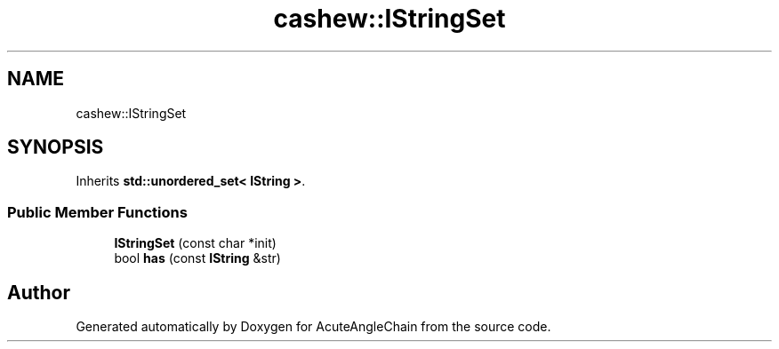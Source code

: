 .TH "cashew::IStringSet" 3 "Sun Jun 3 2018" "AcuteAngleChain" \" -*- nroff -*-
.ad l
.nh
.SH NAME
cashew::IStringSet
.SH SYNOPSIS
.br
.PP
.PP
Inherits \fBstd::unordered_set< IString >\fP\&.
.SS "Public Member Functions"

.in +1c
.ti -1c
.RI "\fBIStringSet\fP (const char *init)"
.br
.ti -1c
.RI "bool \fBhas\fP (const \fBIString\fP &str)"
.br
.in -1c

.SH "Author"
.PP 
Generated automatically by Doxygen for AcuteAngleChain from the source code\&.
